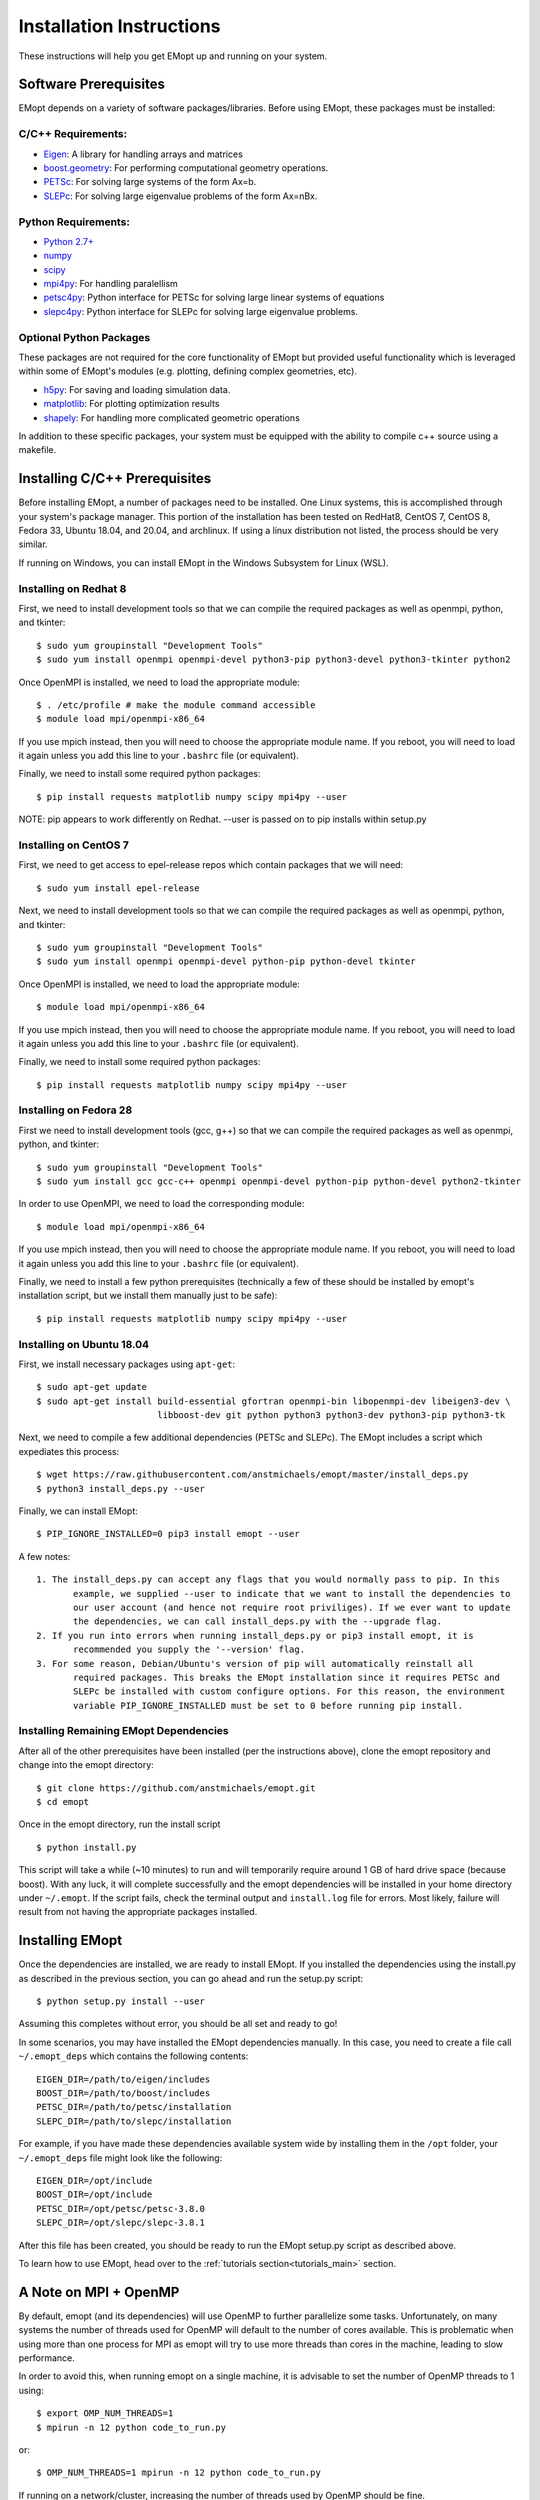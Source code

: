 .. _installation_instructions:

#########################
Installation Instructions
#########################

These instructions will help you get EMopt up and running on your system.

======================
Software Prerequisites
======================

EMopt depends on a variety of software packages/libraries. Before using EMopt,
these packages must be installed:

-------------------
C/C++ Requirements:
-------------------
* `Eigen <http://eigen.tuxfamily.org/>`_: A library for handling arrays and
  matrices
* `boost.geometry <http://www.boost.org/doc/libs/develop/libs/geometry/doc/html/index.html)>`_:
  For performing computational geometry operations.
* `PETSc <https://www.mcs.anl.gov/petsc/>`_: For solving large systems of the form Ax=b.
* `SLEPc <http://slepc.upv.es/>`_: For solving large eigenvalue problems of the form Ax=nBx.

--------------------
Python Requirements:
--------------------
* `Python 2.7+ <https://www.python.org/>`_
* `numpy <http://www.numpy.org/>`_
* `scipy <https://www.scipy.org/>`_
* `mpi4py <http://mpi4py.scipy.org/docs/>`_: For handling paralellism
* `petsc4py <https://pypi.python.org/pypi/petsc4py>`_: Python interface for PETSc for solving large linear systems of
  equations
* `slepc4py <https://pypi.python.org/pypi/slepc4py>`_: Python interface for SLEPc for solving large eigenvalue
  problems.

------------------------
Optional Python Packages
------------------------

These packages are not required for the core functionality of EMopt but
provided useful functionality which is leveraged within some of EMopt's modules
(e.g. plotting, defining complex geometries, etc).

* `h5py <http://www.h5py.org/>`_: For saving and loading simulation data.
* `matplotlib <https://matplotlib.org/>`_: For plotting optimization results
* `shapely <https://github.com/Toblerity/Shapely>`_: For handling more complicated geometric operations

In addition to these specific packages, your system must be 
equipped with the ability to compile c++ source using a makefile.

==============================
Installing C/C++ Prerequisites
==============================

Before installing EMopt, a number of packages need to be installed. One Linux systems, this is
accomplished through your system's package manager. This portion of the installation has been
tested on RedHat8, CentOS 7, CentOS 8, Fedora 33, Ubuntu 18.04, and 20.04, and archlinux. If
using a linux distribution not listed, the process should be very similar.

If running on Windows, you can install EMopt in the Windows Subsystem for Linux (WSL).

----------------------
Installing on Redhat 8
----------------------

First, we need to install development tools so that we can compile the required
packages as well as openmpi, python, and tkinter::

    $ sudo yum groupinstall "Development Tools"
    $ sudo yum install openmpi openmpi-devel python3-pip python3-devel python3-tkinter python2


Once OpenMPI is installed, we need to load the appropriate module::

    $ . /etc/profile # make the module command accessible 
    $ module load mpi/openmpi-x86_64

If you use mpich instead, then you will need to choose the appropriate module name.
If you reboot, you will need to load it again unless you add this line to your
``.bashrc`` file (or equivalent).

Finally, we need to install some required python packages::

    $ pip install requests matplotlib numpy scipy mpi4py --user

NOTE: pip appears to work differently on Redhat. --user is passed on to pip installs within
setup.py

----------------------
Installing on CentOS 7
----------------------

First, we need to get access to epel-release repos which contain packages that we
will need::

    $ sudo yum install epel-release

Next, we need to install development tools so that we can compile the required
packages as well as openmpi, python, and tkinter::

    $ sudo yum groupinstall "Development Tools"
    $ sudo yum install openmpi openmpi-devel python-pip python-devel tkinter

Once OpenMPI is installed, we need to load the appropriate module::

    $ module load mpi/openmpi-x86_64

If you use mpich instead, then you will need to choose the appropriate module name.
If you reboot, you will need to load it again unless you add this line to your
``.bashrc`` file (or equivalent).

Finally, we need to install some required python packages::

    $ pip install requests matplotlib numpy scipy mpi4py --user


-----------------------
Installing on Fedora 28
-----------------------

First we need to install development tools (gcc, g++) so that we can compile the
required packages as well as openmpi, python, and tkinter::

    $ sudo yum groupinstall "Development Tools"
    $ sudo yum install gcc gcc-c++ openmpi openmpi-devel python-pip python-devel python2-tkinter

In order to use OpenMPI, we need to load the corresponding module::

    $ module load mpi/openmpi-x86_64   

If you use mpich instead, then you will need to choose the appropriate module name.
If you reboot, you will need to load it again unless you add this line to your
``.bashrc`` file (or equivalent).

Finally, we need to install a few python prerequisites (technically a few of these
should be installed by emopt's installation script, but we install them manually just
to be safe)::

    $ pip install requests matplotlib numpy scipy mpi4py --user

--------------------------
Installing on Ubuntu 18.04
--------------------------

First, we install necessary packages using ``apt-get``::

    $ sudo apt-get update
    $ sudo apt-get install build-essential gfortran openmpi-bin libopenmpi-dev libeigen3-dev \
                           libboost-dev git python python3 python3-dev python3-pip python3-tk

Next, we need to compile a few additional dependencies (PETSc and SLEPc). The EMopt includes
a script which expediates this process::

    $ wget https://raw.githubusercontent.com/anstmichaels/emopt/master/install_deps.py
    $ python3 install_deps.py --user

Finally, we can install EMopt::

    $ PIP_IGNORE_INSTALLED=0 pip3 install emopt --user

A few notes::

    1. The install_deps.py can accept any flags that you would normally pass to pip. In this
           example, we supplied --user to indicate that we want to install the dependencies to
           our user account (and hence not require root priviliges). If we ever want to update
           the dependencies, we can call install_deps.py with the --upgrade flag.
    2. If you run into errors when running install_deps.py or pip3 install emopt, it is
           recommended you supply the '--version' flag.
    3. For some reason, Debian/Ubuntu's version of pip will automatically reinstall all
           required packages. This breaks the EMopt installation since it requires PETSc and
           SLEPc be installed with custom configure options. For this reason, the environment
           variable PIP_IGNORE_INSTALLED must be set to 0 before running pip install.

---------------------------------------
Installing Remaining EMopt Dependencies
---------------------------------------

After all of the other prerequisites have been installed (per the instructions
above), clone the emopt repository and change into the emopt directory:

::

    $ git clone https://github.com/anstmichaels/emopt.git
    $ cd emopt

Once in the emopt directory, run the install script

::

    $ python install.py

This script will take a while (~10 minutes) to run and will temporarily require
around 1 GB of hard drive space (because boost). With any luck, it will complete
successfully and the emopt dependencies will be installed in your home directory
under ``~/.emopt``. If the script fails, check the terminal output and ``install.log`` file
for errors. Most likely, failure will result from not having the appropriate packages
installed.

================
Installing EMopt
================

Once the dependencies are installed, we are ready to install EMopt. If you installed
the dependencies using the install.py as described in the previous section, you can
go ahead and run the setup.py script::

    $ python setup.py install --user

Assuming this completes without error, you should be all set and ready to go!

In some scenarios, you may have installed the EMopt dependencies manually. In this
case, you need to create a file call ``~/.emopt_deps`` which contains the following
contents::

    EIGEN_DIR=/path/to/eigen/includes
    BOOST_DIR=/path/to/boost/includes
    PETSC_DIR=/path/to/petsc/installation
    SLEPC_DIR=/path/to/slepc/installation

For example, if you have made these dependencies available system wide by installing
them in the ``/opt`` folder, your ``~/.emopt_deps`` file might look like the
following::

    EIGEN_DIR=/opt/include
    BOOST_DIR=/opt/include
    PETSC_DIR=/opt/petsc/petsc-3.8.0
    SLEPC_DIR=/opt/slepc/slepc-3.8.1

After this file has been created, you should be ready to run the EMopt setup.py
script as described above.

To learn how to use EMopt, head over to the :ref:`tutorials
section<tutorials_main>` section.

======================
A Note on MPI + OpenMP
======================

By default, emopt (and its dependencies) will use OpenMP to further parallelize some
tasks. Unfortunately, on many systems the number of threads used for OpenMP will
default to the number of cores available. This is problematic when using more than
one process for MPI as emopt will try to use more threads than cores in the machine,
leading to slow performance. 

In order to avoid this, when running emopt on a single machine, it is advisable to
set the number of OpenMP threads to 1 using::

    $ export OMP_NUM_THREADS=1
    $ mpirun -n 12 python code_to_run.py

or::

    $ OMP_NUM_THREADS=1 mpirun -n 12 python code_to_run.py

If running on a network/cluster, increasing the number of threads used by OpenMP
should be fine.
